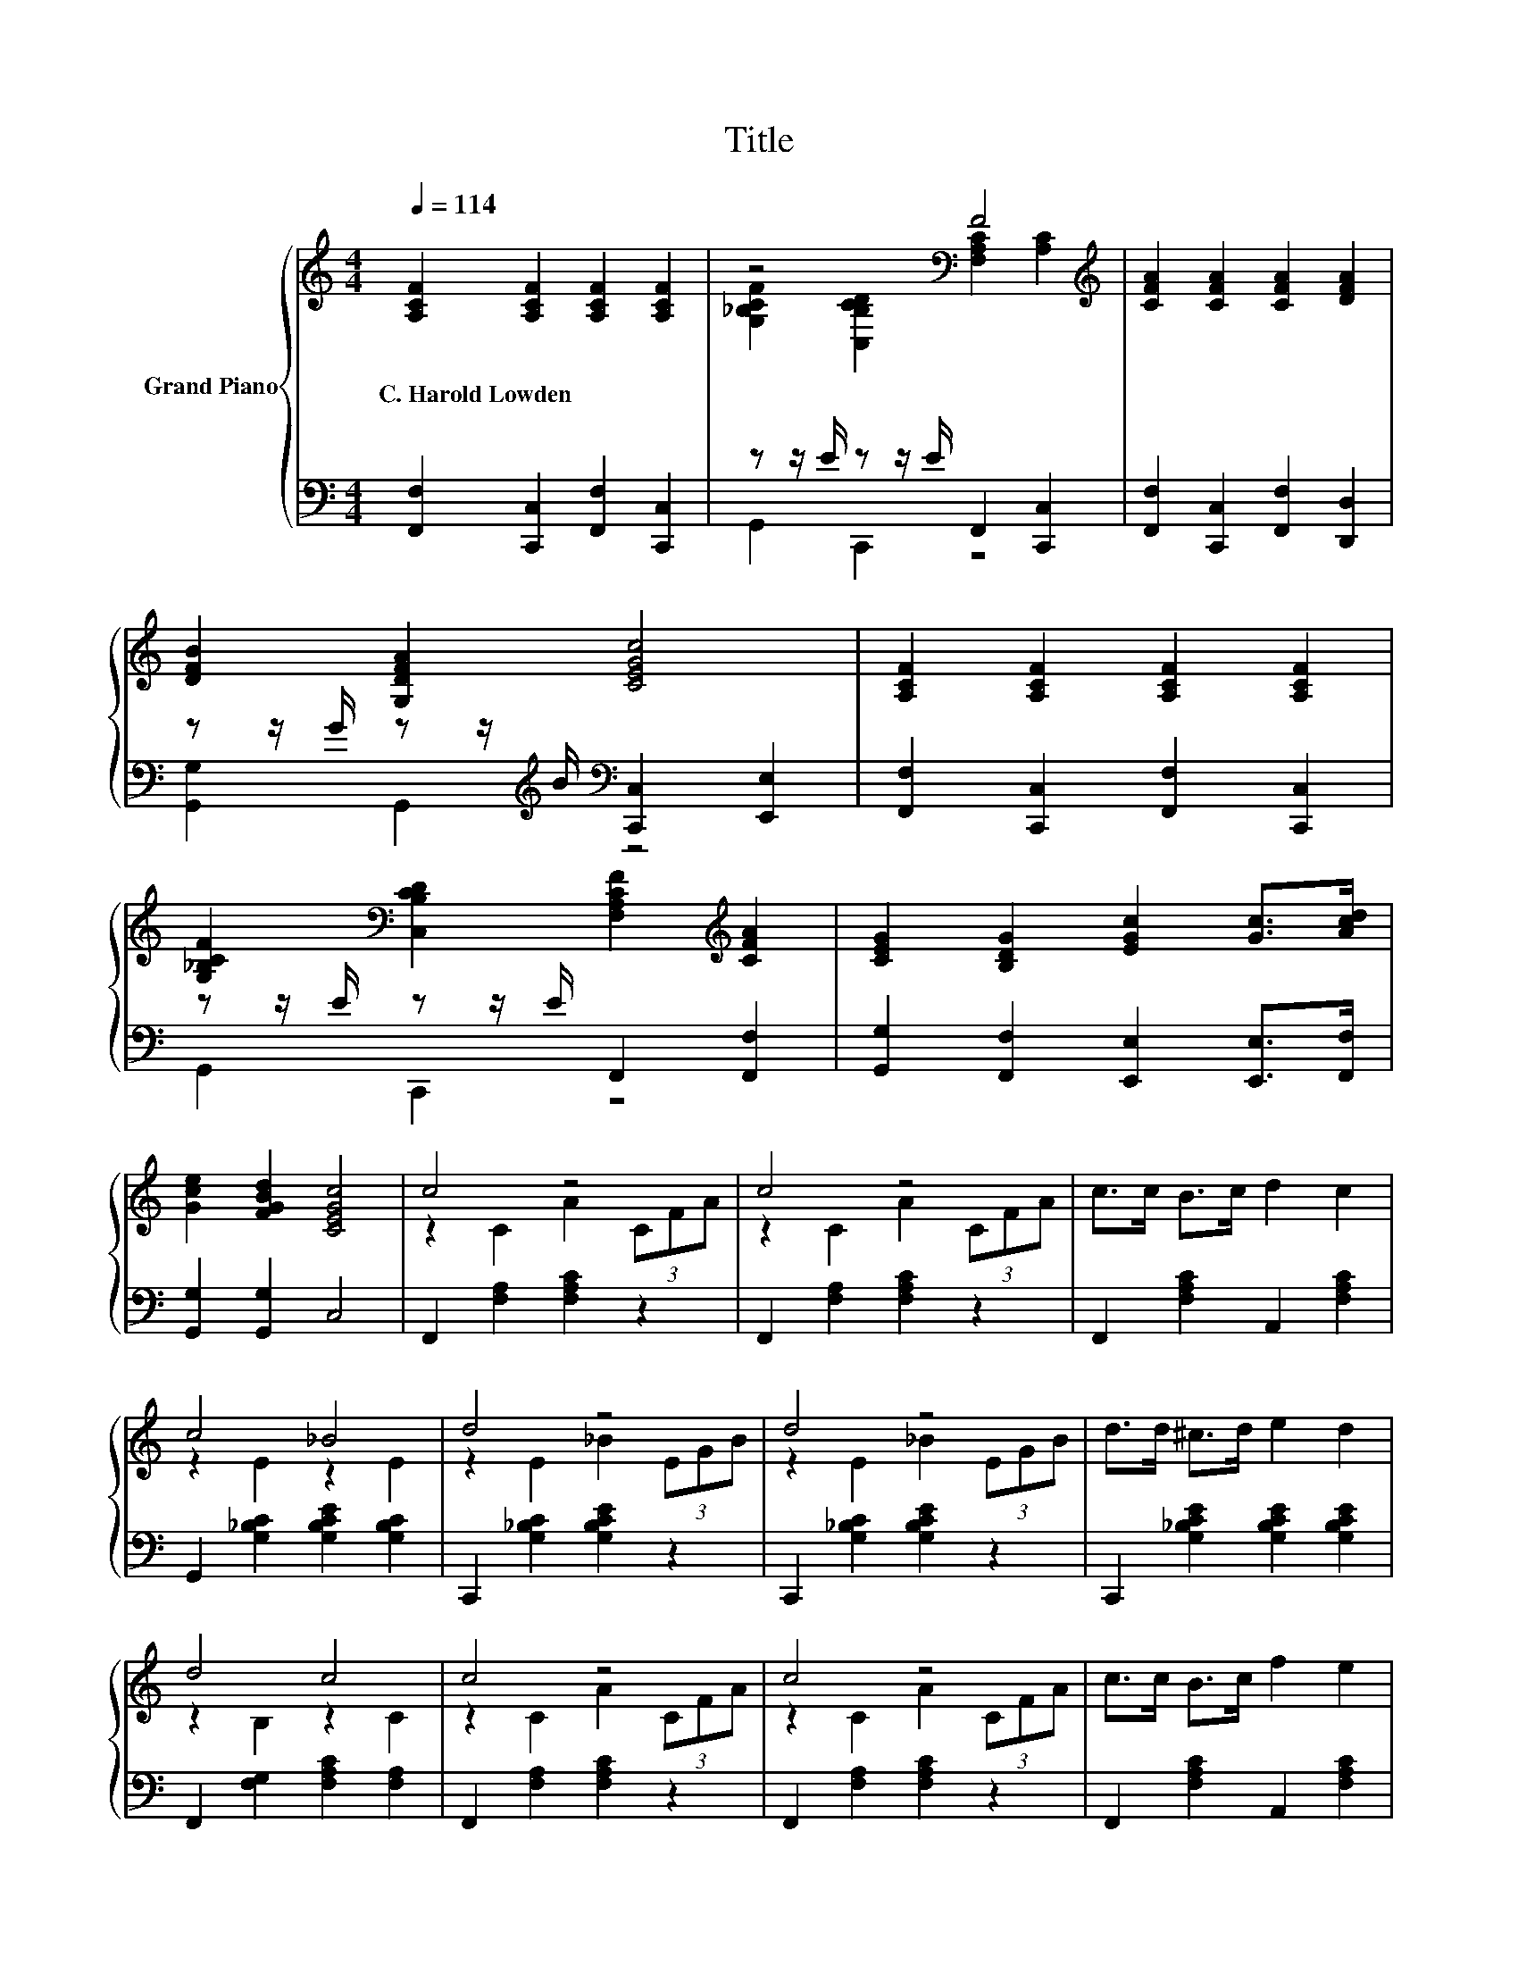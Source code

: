 X:1
T:Title
%%score { ( 1 3 ) | ( 2 4 ) }
L:1/8
Q:1/4=114
M:4/4
K:C
V:1 treble nm="Grand Piano"
V:3 treble 
V:2 bass 
V:4 bass 
V:1
 [A,CF]2 [A,CF]2 [A,CF]2 [A,CF]2 | z4[K:bass] F4[K:treble] | [CFA]2 [CFA]2 [CFA]2 [DFA]2 | %3
w: C.~Harold~Lowden * * *|||
 [DFB]2 [G,DFA]2 [CEGc]4 | [A,CF]2 [A,CF]2 [A,CF]2 [A,CF]2 | %5
w: ||
 [G,_B,CF]2[K:bass] [C,B,CD]2 [F,A,CF]2[K:treble] [CFA]2 | [CEG]2 [B,DG]2 [EGc]2 [Gc]>[Acd] | %7
w: ||
 [Gce]2 [FGBd]2 [CEGc]4 | c4 z4 | c4 z4 | c>c B>c d2 c2 | c4 _B4 | d4 z4 | d4 z4 | d>d ^c>d e2 d2 | %15
w: ||||||||
 d4 c4 | c4 z4 | c4 z4 | c>c B>c f2 e2 | e4 d4 | e4 z4 | d4 z4 | c2 z2 z4 | [A,F]6 z2 |] %24
w: |||||||||
V:2
 [F,,F,]2 [C,,C,]2 [F,,F,]2 [C,,C,]2 | z z/ E/ z z/ E/ F,,2 [C,,C,]2 | %2
 [F,,F,]2 [C,,C,]2 [F,,F,]2 [D,,D,]2 | z z/ G/ z z/[K:treble] B/[K:bass] [C,,C,]2 [E,,E,]2 | %4
 [F,,F,]2 [C,,C,]2 [F,,F,]2 [C,,C,]2 | z z/ E/ z z/ E/ F,,2 [F,,F,]2 | %6
 [G,,G,]2 [F,,F,]2 [E,,E,]2 [E,,E,]>[F,,F,] | [G,,G,]2 [G,,G,]2 C,4 | F,,2 [F,A,]2 [F,A,C]2 z2 | %9
 F,,2 [F,A,]2 [F,A,C]2 z2 | F,,2 [F,A,C]2 A,,2 [F,A,C]2 | G,,2 [G,_B,C]2 [G,B,CE]2 [G,B,C]2 | %12
 C,,2 [G,_B,C]2 [G,B,CE]2 z2 | C,,2 [G,_B,C]2 [G,B,CE]2 z2 | C,,2 [G,_B,CE]2 [G,B,CE]2 [G,B,CE]2 | %15
 F,,2 [F,G,]2 [F,A,C]2 [F,A,]2 | F,,2 [F,A,]2 [F,A,C]2 z2 | F,,2 [F,A,]2 [F,A,C]2 z2 | %18
 F,,2 [F,A,C]2 A,,2 [F,A,C]2 | _B,,2 [F,_B,]2 [F,B,D]2 F,2 | E,,2 [E,^G,B,]2 [E,G,B,D]2 z2 | %21
 A,,2 [E,A,]2 [E,A,C]2 z2 | [G,,G,]2 z z/[K:treble] _B/[K:bass] C,2 C,2 | F,6 z2 |] %24
V:3
 x8 | [G,_B,CF]2[K:bass] [C,B,CD]2 [F,A,C]2[K:treble] [A,C]2 | x8 | x8 | x8 | %5
 x2[K:bass] x4[K:treble] x2 | x8 | x8 | z2 C2 A2 (3CFA | z2 C2 A2 (3CFA | x8 | z2 E2 z2 E2 | %12
 z2 E2 _B2 (3EGB | z2 E2 _B2 (3EGB | x8 | z2 B,2 z2 C2 | z2 C2 A2 (3CFA | z2 C2 A2 (3CFA | x8 | %19
 z2 D2 z2 _B,2 | z2 D2 d2 (3E^GB | z2 C2 c2 (3CEA | D->[D_B] [DA]2 [CEA]2 [_B,EG]2 | x8 |] %24
V:4
 x8 | G,,2 C,,2 z4 | x8 | [G,,G,]2 G,,2[K:treble][K:bass] z4 | x8 | G,,2 C,,2 z4 | x8 | x8 | x8 | %9
 x8 | x8 | x8 | x8 | x8 | x8 | x8 | x8 | x8 | x8 | x8 | x8 | x8 | %22
 z2 [G,,G,]2[K:treble][K:bass] z4 | x8 |] %24

